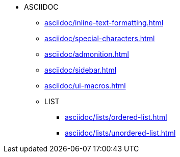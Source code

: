 
* ASCIIDOC
** xref:asciidoc/inline-text-formatting.adoc[]
** xref:asciidoc/special-characters.adoc[]
** xref:asciidoc/admonition.adoc[]
** xref:asciidoc/sidebar.adoc[]
** xref:asciidoc/ui-macros.adoc[]
** LIST
*** xref:asciidoc/lists/ordered-list.adoc[]
*** xref:asciidoc/lists/unordered-list.adoc[]
